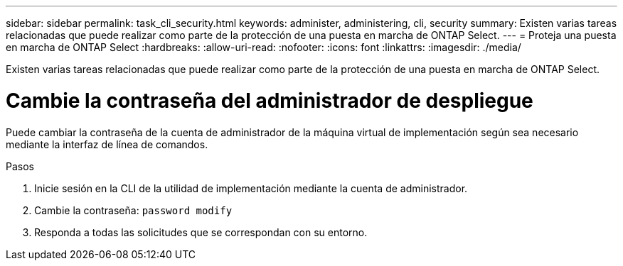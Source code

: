 ---
sidebar: sidebar 
permalink: task_cli_security.html 
keywords: administer, administering, cli, security 
summary: Existen varias tareas relacionadas que puede realizar como parte de la protección de una puesta en marcha de ONTAP Select. 
---
= Proteja una puesta en marcha de ONTAP Select
:hardbreaks:
:allow-uri-read: 
:nofooter: 
:icons: font
:linkattrs: 
:imagesdir: ./media/


[role="lead"]
Existen varias tareas relacionadas que puede realizar como parte de la protección de una puesta en marcha de ONTAP Select.



= Cambie la contraseña del administrador de despliegue

Puede cambiar la contraseña de la cuenta de administrador de la máquina virtual de implementación según sea necesario mediante la interfaz de línea de comandos.

.Pasos
. Inicie sesión en la CLI de la utilidad de implementación mediante la cuenta de administrador.
. Cambie la contraseña:
`password modify`
. Responda a todas las solicitudes que se correspondan con su entorno.

